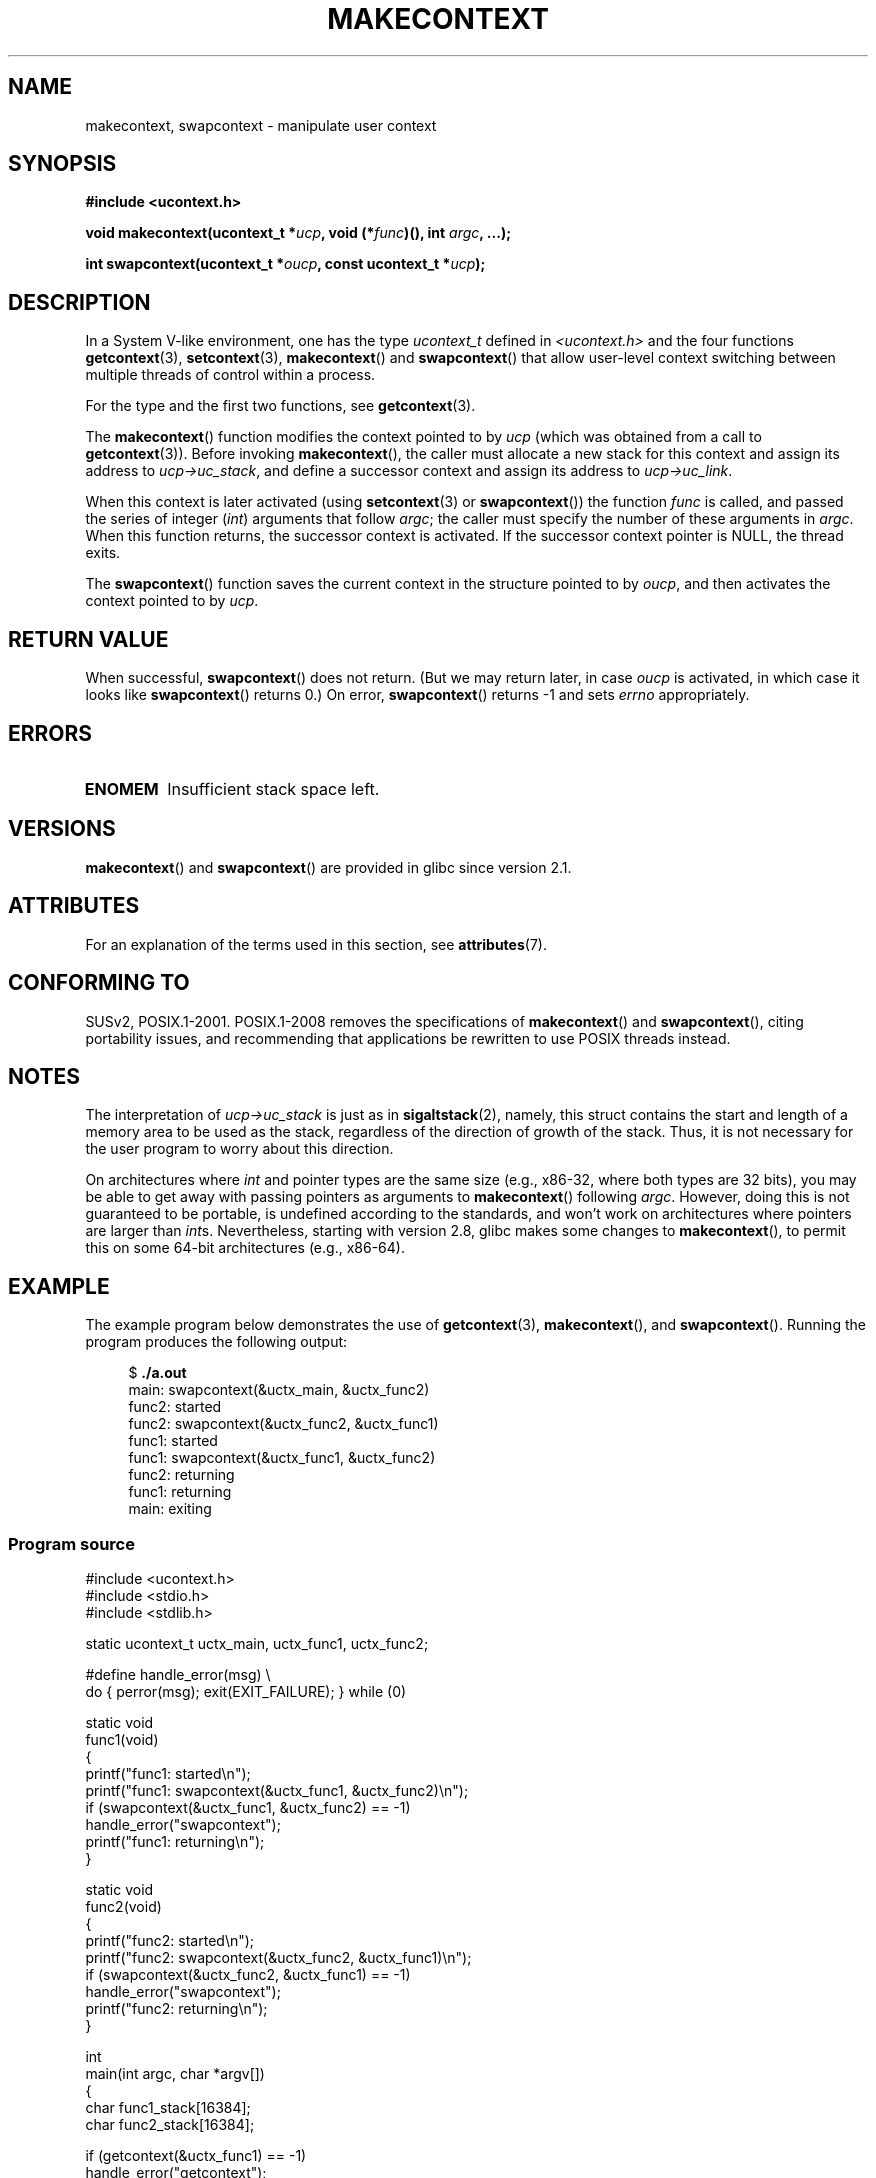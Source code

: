 \" Copyright (C) 2001 Andries Brouwer (aeb@cwi.nl)
.\" and Copyright (C) 2006 Michael Kerrisk <mtk.manpages@gmail.com>
.\"
.\" %%%LICENSE_START(VERBATIM)
.\" Permission is granted to make and distribute verbatim copies of this
.\" manual provided the copyright notice and this permission notice are
.\" preserved on all copies.
.\"
.\" Permission is granted to copy and distribute modified versions of this
.\" manual under the conditions for verbatim copying, provided that the
.\" entire resulting derived work is distributed under the terms of a
.\" permission notice identical to this one.
.\"
.\" Since the Linux kernel and libraries are constantly changing, this
.\" manual page may be incorrect or out-of-date.  The author(s) assume no
.\" responsibility for errors or omissions, or for damages resulting from
.\" the use of the information contained herein.  The author(s) may not
.\" have taken the same level of care in the production of this manual,
.\" which is licensed free of charge, as they might when working
.\" professionally.
.\"
.\" Formatted or processed versions of this manual, if unaccompanied by
.\" the source, must acknowledge the copyright and authors of this work.
.\" %%%LICENSE_END
.\"
.\" 2006-08-02, mtk, Added example program
.\"
.TH MAKECONTEXT 3 2017-09-15 "GNU" "Linux Programmer's Manual"
.SH NAME
makecontext, swapcontext \- manipulate user context
.SH SYNOPSIS
.B #include <ucontext.h>
.PP
.BI "void makecontext(ucontext_t *" ucp ", void (*" func )(),
.BI "int " argc ", ...);"
.PP
.BI "int swapcontext(ucontext_t *" oucp ", const ucontext_t *" ucp );
.SH DESCRIPTION
In a System V-like environment, one has the type \fIucontext_t\fP defined in
.I <ucontext.h>
and the four functions
.BR getcontext (3),
.BR setcontext (3),
.BR makecontext ()
and
.BR swapcontext ()
that allow user-level context switching
between multiple threads of control within a process.
.PP
For the type and the first two functions, see
.BR getcontext (3).
.PP
The
.BR makecontext ()
function modifies the context pointed to
by \fIucp\fP (which was obtained from a call to
.BR getcontext (3)).
Before invoking
.BR makecontext (),
the caller must allocate a new stack
for this context and assign its address to \fIucp\->uc_stack\fP,
and define a successor context and
assign its address to \fIucp\->uc_link\fP.
.PP
When this context is later activated (using
.BR setcontext (3)
or
.BR swapcontext ())
the function \fIfunc\fP is called,
and passed the series of integer
.RI ( int )
arguments that follow
.IR argc ;
the caller must specify the number of these arguments in
.IR argc .
When this function returns, the successor context is activated.
If the successor context pointer is NULL, the thread exits.
.PP
The
.BR swapcontext ()
function saves the current context in
the structure pointed to by \fIoucp\fP, and then activates the
context pointed to by \fIucp\fP.
.SH RETURN VALUE
When successful,
.BR swapcontext ()
does not return.
(But we may return later, in case \fIoucp\fP is
activated, in which case it looks like
.BR swapcontext ()
returns 0.)
On error,
.BR swapcontext ()
returns \-1 and
sets \fIerrno\fP appropriately.
.SH ERRORS
.TP
.B ENOMEM
Insufficient stack space left.
.SH VERSIONS
.BR makecontext ()
and
.BR swapcontext ()
are provided in glibc since version 2.1.
.SH ATTRIBUTES
For an explanation of the terms used in this section, see
.BR attributes (7).
.TS
allbox;
lb lb lb
l l l.
Interface	Attribute	Value
T{
.BR makecontext ()
T}	Thread safety	MT-Safe race:ucp
T{
.BR swapcontext ()
T}	Thread safety	MT-Safe race:oucp race:ucp
.TE
.SH CONFORMING TO
SUSv2, POSIX.1-2001.
POSIX.1-2008 removes the specifications of
.BR makecontext ()
and
.BR swapcontext (),
citing portability issues, and
recommending that applications be rewritten to use POSIX threads instead.
.SH NOTES
The interpretation of \fIucp\->uc_stack\fP is just as in
.BR sigaltstack (2),
namely, this struct contains the start and length of a memory area
to be used as the stack, regardless of the direction of growth of
the stack.
Thus, it is not necessary for the user program to
worry about this direction.
.PP
On architectures where
.I int
and pointer types are the same size
(e.g., x86-32, where both types are 32 bits),
you may be able to get away with passing pointers as arguments to
.BR makecontext ()
following
.IR argc .
However, doing this is not guaranteed to be portable,
is undefined according to the standards,
and won't work on architectures where pointers are larger than
.IR int s.
Nevertheless, starting with version 2.8, glibc makes some changes to
.BR makecontext (),
to permit this on some 64-bit architectures (e.g., x86-64).
.SH EXAMPLE
.PP
The example program below demonstrates the use of
.BR getcontext (3),
.BR makecontext (),
and
.BR swapcontext ().
Running the program produces the following output:
.PP
.in +4n
.EX
.RB "$" " ./a.out"
main: swapcontext(&uctx_main, &uctx_func2)
func2: started
func2: swapcontext(&uctx_func2, &uctx_func1)
func1: started
func1: swapcontext(&uctx_func1, &uctx_func2)
func2: returning
func1: returning
main: exiting
.EE
.in
.SS Program source
\&
.EX
#include <ucontext.h>
#include <stdio.h>
#include <stdlib.h>

static ucontext_t uctx_main, uctx_func1, uctx_func2;

#define handle_error(msg) \\
    do { perror(msg); exit(EXIT_FAILURE); } while (0)

static void
func1(void)
{
    printf("func1: started\\n");
    printf("func1: swapcontext(&uctx_func1, &uctx_func2)\\n");
    if (swapcontext(&uctx_func1, &uctx_func2) == \-1)
        handle_error("swapcontext");
    printf("func1: returning\\n");
}

static void
func2(void)
{
    printf("func2: started\\n");
    printf("func2: swapcontext(&uctx_func2, &uctx_func1)\\n");
    if (swapcontext(&uctx_func2, &uctx_func1) == \-1)
        handle_error("swapcontext");
    printf("func2: returning\\n");
}

int
main(int argc, char *argv[])
{
    char func1_stack[16384];
    char func2_stack[16384];

    if (getcontext(&uctx_func1) == \-1)
        handle_error("getcontext");
    uctx_func1.uc_stack.ss_sp = func1_stack;
    uctx_func1.uc_stack.ss_size = sizeof(func1_stack);
    uctx_func1.uc_link = &uctx_main;
    makecontext(&uctx_func1, func1, 0);

    if (getcontext(&uctx_func2) == \-1)
        handle_error("getcontext");
    uctx_func2.uc_stack.ss_sp = func2_stack;
    uctx_func2.uc_stack.ss_size = sizeof(func2_stack);
    /* Successor context is f1(), unless argc > 1 */
    uctx_func2.uc_link = (argc > 1) ? NULL : &uctx_func1;
    makecontext(&uctx_func2, func2, 0);

    printf("main: swapcontext(&uctx_main, &uctx_func2)\\n");
    if (swapcontext(&uctx_main, &uctx_func2) == \-1)
        handle_error("swapcontext");

    printf("main: exiting\\n");
    exit(EXIT_SUCCESS);
}
.EE
.SH SEE ALSO
.BR sigaction (2),
.BR sigaltstack (2),
.BR sigprocmask (2),
.BR getcontext (3),
.BR sigsetjmp (3)
.SH COLOPHON
This page is part of release 4.15 of the Linux
.I man-pages
project.
A description of the project,
information about reporting bugs,
and the latest version of this page,
can be found at
\%https://www.kernel.org/doc/man\-pages/.
